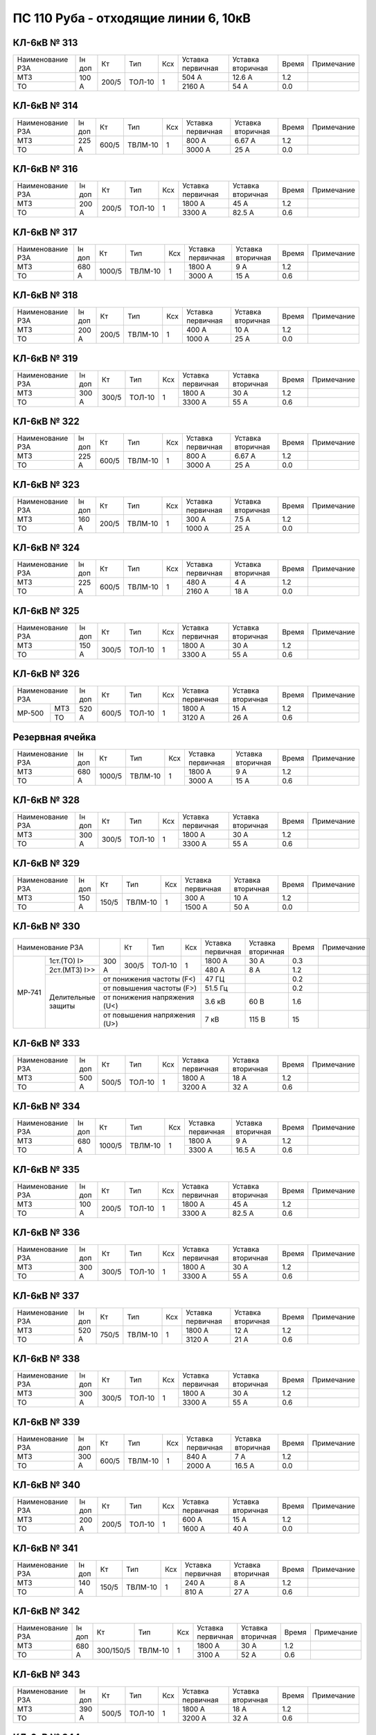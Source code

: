ПС 110 Руба - отходящие линии 6, 10кВ
~~~~~~~~~~~~~~~~~~~~~~~~~~~~~~~~~~~~~

КЛ-6кВ № 313
""""""""""""

+----------------+------+-----+------+---+---------+---------+-----+----------+
|Наименование РЗА|Iн доп| Кт  | Тип  |Ксх|Уставка  |Уставка  |Время|Примечание|
|                |      |     |      |   |первичная|вторичная|     |          |
+----------------+------+-----+------+---+---------+---------+-----+----------+
| МТЗ            |100 А |200/5|ТОЛ-10| 1 | 504 А   | 12.6 А  | 1.2 |          |
+----------------+      |     |      |   +---------+---------+-----+----------+
| ТО             |      |     |      |   | 2160 А  | 54 А    | 0.0 |          |
+----------------+------+-----+------+---+---------+---------+-----+----------+

КЛ-6кВ № 314
""""""""""""

+----------------+------+-----+-------+---+---------+---------+-----+----------+
|Наименование РЗА|Iн доп| Кт  | Тип   |Ксх|Уставка  |Уставка  |Время|Примечание|
|                |      |     |       |   |первичная|вторичная|     |          |
+----------------+------+-----+-------+---+---------+---------+-----+----------+
| МТЗ            |225 А |600/5|ТВЛМ-10| 1 | 800 А   | 6.67 А  | 1.2 |          |
+----------------+      |     |       |   +---------+---------+-----+----------+
| ТО             |      |     |       |   | 3000 А  | 25 А    | 0.0 |          |
+----------------+------+-----+-------+---+---------+---------+-----+----------+

КЛ-6кВ № 316
""""""""""""

+----------------+------+-----+------+---+---------+---------+-----+----------+
|Наименование РЗА|Iн доп| Кт  | Тип  |Ксх|Уставка  |Уставка  |Время|Примечание|
|                |      |     |      |   |первичная|вторичная|     |          |
+----------------+------+-----+------+---+---------+---------+-----+----------+
| МТЗ            |200 А |200/5|ТОЛ-10| 1 | 1800 А  | 45 А    | 1.2 |          |
+----------------+      |     |      |   +---------+---------+-----+----------+
| ТО             |      |     |      |   | 3300 А  | 82.5 А  | 0.6 |          |
+----------------+------+-----+------+---+---------+---------+-----+----------+

КЛ-6кВ № 317
""""""""""""

+----------------+------+------+-------+---+---------+---------+-----+----------+
|Наименование РЗА|Iн доп| Кт   | Тип   |Ксх|Уставка  |Уставка  |Время|Примечание|
|                |      |      |       |   |первичная|вторичная|     |          |
+----------------+------+------+-------+---+---------+---------+-----+----------+
| МТЗ            |680 А |1000/5|ТВЛМ-10| 1 | 1800 А  | 9 А     | 1.2 |          |
+----------------+      |      |       |   +---------+---------+-----+----------+
| ТО             |      |      |       |   | 3000 А  | 15 А    | 0.6 |          |
+----------------+------+------+-------+---+---------+---------+-----+----------+

КЛ-6кВ № 318
""""""""""""

+----------------+------+-----+-------+---+---------+---------+-----+----------+
|Наименование РЗА|Iн доп| Кт  | Тип   |Ксх|Уставка  |Уставка  |Время|Примечание|
|                |      |     |       |   |первичная|вторичная|     |          |
+----------------+------+-----+-------+---+---------+---------+-----+----------+
| МТЗ            |200 А |200/5|ТВЛМ-10| 1 | 400 А   | 10 А    | 1.2 |          |
+----------------+      |     |       |   +---------+---------+-----+----------+
| ТО             |      |     |       |   | 1000 А  | 25 А    | 0.0 |          |
+----------------+------+-----+-------+---+---------+---------+-----+----------+

КЛ-6кВ № 319
""""""""""""

+----------------+------+-----+------+---+---------+---------+-----+----------+
|Наименование РЗА|Iн доп| Кт  | Тип  |Ксх|Уставка  |Уставка  |Время|Примечание|
|                |      |     |      |   |первичная|вторичная|     |          |
+----------------+------+-----+------+---+---------+---------+-----+----------+
| МТЗ            |300 А |300/5|ТОЛ-10| 1 | 1800 А  | 30 А    | 1.2 |          |
+----------------+      |     |      |   +---------+---------+-----+----------+
| ТО             |      |     |      |   | 3300 А  | 55 А    | 0.6 |          |
+----------------+------+-----+------+---+---------+---------+-----+----------+

КЛ-6кВ № 322
""""""""""""

+----------------+------+-----+-------+---+---------+---------+-----+----------+
|Наименование РЗА|Iн доп| Кт  | Тип   |Ксх|Уставка  |Уставка  |Время|Примечание|
|                |      |     |       |   |первичная|вторичная|     |          |
+----------------+------+-----+-------+---+---------+---------+-----+----------+
| МТЗ            |225 А |600/5|ТВЛМ-10| 1 | 800 А   | 6.67 А  | 1.2 |          |
+----------------+      |     |       |   +---------+---------+-----+----------+
| ТО             |      |     |       |   | 3000 А  | 25 А    | 0.0 |          |
+----------------+------+-----+-------+---+---------+---------+-----+----------+

КЛ-6кВ № 323
""""""""""""

+----------------+------+-----+-------+---+---------+---------+-----+----------+
|Наименование РЗА|Iн доп| Кт  | Тип   |Ксх|Уставка  |Уставка  |Время|Примечание|
|                |      |     |       |   |первичная|вторичная|     |          |
+----------------+------+-----+-------+---+---------+---------+-----+----------+
| МТЗ            |160 А |200/5|ТВЛМ-10| 1 | 300 А   | 7.5 А   | 1.2 |          |
+----------------+      |     |       |   +---------+---------+-----+----------+
| ТО             |      |     |       |   | 1000 А  | 25 А    | 0.0 |          |
+----------------+------+-----+-------+---+---------+---------+-----+----------+

КЛ-6кВ № 324
""""""""""""

+----------------+------+-----+-------+---+---------+---------+-----+----------+
|Наименование РЗА|Iн доп| Кт  | Тип   |Ксх|Уставка  |Уставка  |Время|Примечание|
|                |      |     |       |   |первичная|вторичная|     |          |
+----------------+------+-----+-------+---+---------+---------+-----+----------+
| МТЗ            |225 А |600/5|ТВЛМ-10| 1 | 480 А   | 4 А     | 1.2 |          |
+----------------+      |     |       |   +---------+---------+-----+----------+
| ТО             |      |     |       |   | 2160 А  | 18 А    | 0.0 |          |
+----------------+------+-----+-------+---+---------+---------+-----+----------+

КЛ-6кВ № 325
""""""""""""

+----------------+------+-----+------+---+---------+---------+-----+----------+
|Наименование РЗА|Iн доп| Кт  | Тип  |Ксх|Уставка  |Уставка  |Время|Примечание|
|                |      |     |      |   |первичная|вторичная|     |          |
+----------------+------+-----+------+---+---------+---------+-----+----------+
| МТЗ            |150 А |300/5|ТОЛ-10| 1 | 1800 А  | 30 А    | 1.2 |          |
+----------------+      |     |      |   +---------+---------+-----+----------+
| ТО             |      |     |      |   | 3300 А  | 55 А    | 0.6 |          |
+----------------+------+-----+------+---+---------+---------+-----+----------+

КЛ-6кВ № 326
""""""""""""

+----------------+------+-----+------+---+---------+---------+-----+----------+
|Наименование РЗА|Iн доп| Кт  | Тип  |Ксх|Уставка  |Уставка  |Время|Примечание|
|                |      |     |      |   |первичная|вторичная|     |          |
+------+---------+------+-----+------+---+---------+---------+-----+----------+
|МР-500|МТЗ      |520 А |600/5|ТОЛ-10| 1 | 1800 А  | 15 А    | 1.2 |          |
|      +---------+      |     |      |   +---------+---------+-----+----------+
|      |ТО       |      |     |      |   | 3120 А  | 26 А    | 0.6 |          |
+------+---------+------+-----+------+---+---------+---------+-----+----------+

Резервная ячейка
""""""""""""""""

+----------------+------+------+-------+---+---------+---------+-----+----------+
|Наименование РЗА|Iн доп| Кт   | Тип   |Ксх|Уставка  |Уставка  |Время|Примечание|
|                |      |      |       |   |первичная|вторичная|     |          |
+----------------+------+------+-------+---+---------+---------+-----+----------+
| МТЗ            |680 А |1000/5|ТВЛМ-10| 1 | 1800 А  | 9 А     | 1.2 |          |
+----------------+      |      |       |   +---------+---------+-----+----------+
| ТО             |      |      |       |   | 3000 А  | 15 А    | 0.6 |          |
+----------------+------+------+-------+---+---------+---------+-----+----------+

КЛ-6кВ № 328
""""""""""""

+----------------+------+-----+------+---+---------+---------+-----+----------+
|Наименование РЗА|Iн доп| Кт  | Тип  |Ксх|Уставка  |Уставка  |Время|Примечание|
|                |      |     |      |   |первичная|вторичная|     |          |
+----------------+------+-----+------+---+---------+---------+-----+----------+
| МТЗ            |300 А |300/5|ТОЛ-10| 1 | 1800 А  | 30 А    | 1.2 |          |
+----------------+      |     |      |   +---------+---------+-----+----------+
| ТО             |      |     |      |   | 3300 А  | 55 А    | 0.6 |          |
+----------------+------+-----+------+---+---------+---------+-----+----------+

КЛ-6кВ № 329
""""""""""""

+----------------+------+-----+-------+---+---------+---------+-----+----------+
|Наименование РЗА|Iн доп| Кт  | Тип   |Ксх|Уставка  |Уставка  |Время|Примечание|
|                |      |     |       |   |первичная|вторичная|     |          |
+----------------+------+-----+-------+---+---------+---------+-----+----------+
| МТЗ            |150 А |150/5|ТВЛМ-10| 1 | 300 А   | 10 А    | 1.2 |          |
+----------------+      |     |       |   +---------+---------+-----+----------+
| ТО             |      |     |       |   | 1500 А  | 50 А    | 0.0 |          |
+----------------+------+-----+-------+---+---------+---------+-----+----------+

КЛ-6кВ № 330
""""""""""""

+--------------------+-------+-----+------+--------------+---------+---------+-----+----------+
|Наименование РЗА    |       |Кт   | Тип  |Ксх           |Уставка  |Уставка  |Время|Примечание|
|                    |       |     |      |              |первичная|вторичная|     |          |
+------+-------------+-------+-----+------+--------------+---------+---------+-----+----------+
|МР-741|1ст.(ТО) I>  | 300 А |300/5|ТОЛ-10| 1            | 1800 А  | 30 А    | 0.3 |          |
|      |             |       |     |      |              |         |         |     |          |
|      +-------------+       |     |      |              +---------+---------+-----+----------+
|      |2ст.(МТЗ) I>>|       |     |      |              | 480 А   | 8 А     | 1.2 |          |
|      +-------------+-------+-----+------+--------------+---------+---------+-----+----------+
|      |Делительные  |от понижения частоты (F<)          | 47 ГЦ   |         | 0.2 |          |
|      |защиты       +-----------------------------------+---------+---------+-----+----------+
|      |             |от повышения частоты (F>)          | 51.5 Гц |         | 0.2 |          |
|      |             +-----------------------------------+---------+---------+-----+----------+
|      |             |от понижения напряжения (U<)       | 3.6 кВ  | 60 В    | 1.6 |          |
|      |             +-----------------------------------+---------+---------+-----+----------+
|      |             |от повышения напряжения (U>)       | 7 кВ    | 115 В   | 15  |          |
+------+-------------+-----------------------------------+---------+---------+-----+----------+

КЛ-6кВ № 333
""""""""""""

+----------------+------+-----+------+---+---------+---------+-----+----------+
|Наименование РЗА|Iн доп| Кт  | Тип  |Ксх|Уставка  |Уставка  |Время|Примечание|
|                |      |     |      |   |первичная|вторичная|     |          |
+----------------+------+-----+------+---+---------+---------+-----+----------+
| МТЗ            |500 А |500/5|ТОЛ-10| 1 | 1800 А  | 18 А    | 1.2 |          |
+----------------+      |     |      |   +---------+---------+-----+----------+
| ТО             |      |     |      |   | 3200 А  | 32 А    | 0.6 |          |
+----------------+------+-----+------+---+---------+---------+-----+----------+

КЛ-6кВ № 334
""""""""""""

+----------------+------+------+-------+---+---------+---------+-----+----------+
|Наименование РЗА|Iн доп| Кт   | Тип   |Ксх|Уставка  |Уставка  |Время|Примечание|
|                |      |      |       |   |первичная|вторичная|     |          |
+----------------+------+------+-------+---+---------+---------+-----+----------+
| МТЗ            |680 А |1000/5|ТВЛМ-10| 1 | 1800 А  | 9 А     | 1.2 |          |
+----------------+      |      |       |   +---------+---------+-----+----------+
| ТО             |      |      |       |   | 3300 А  | 16.5 А  | 0.6 |          |
+----------------+------+------+-------+---+---------+---------+-----+----------+

КЛ-6кВ № 335
""""""""""""

+----------------+------+-----+------+---+---------+---------+-----+----------+
|Наименование РЗА|Iн доп| Кт  | Тип  |Ксх|Уставка  |Уставка  |Время|Примечание|
|                |      |     |      |   |первичная|вторичная|     |          |
+----------------+------+-----+------+---+---------+---------+-----+----------+
| МТЗ            |100 А |200/5|ТОЛ-10| 1 | 1800 А  | 45 А    | 1.2 |          |
+----------------+      |     |      |   +---------+---------+-----+----------+
| ТО             |      |     |      |   | 3300 А  | 82.5 А  | 0.6 |          |
+----------------+------+-----+------+---+---------+---------+-----+----------+

КЛ-6кВ № 336
""""""""""""

+----------------+------+-----+------+---+---------+---------+-----+----------+
|Наименование РЗА|Iн доп| Кт  | Тип  |Ксх|Уставка  |Уставка  |Время|Примечание|
|                |      |     |      |   |первичная|вторичная|     |          |
+----------------+------+-----+------+---+---------+---------+-----+----------+
| МТЗ            |300 А |300/5|ТОЛ-10| 1 | 1800 А  | 30 А    | 1.2 |          |
+----------------+      |     |      |   +---------+---------+-----+----------+
| ТО             |      |     |      |   | 3300 А  | 55 А    | 0.6 |          |
+----------------+------+-----+------+---+---------+---------+-----+----------+

КЛ-6кВ № 337
""""""""""""

+----------------+------+-----+-------+---+---------+---------+-----+----------+
|Наименование РЗА|Iн доп| Кт  | Тип   |Ксх|Уставка  |Уставка  |Время|Примечание|
|                |      |     |       |   |первичная|вторичная|     |          |
+----------------+------+-----+-------+---+---------+---------+-----+----------+
| МТЗ            |520 А |750/5|ТВЛМ-10| 1 | 1800 А  | 12 А    | 1.2 |          |
+----------------+      |     |       |   +---------+---------+-----+----------+
| ТО             |      |     |       |   | 3120 А  | 21 А    | 0.6 |          |
+----------------+------+-----+-------+---+---------+---------+-----+----------+

КЛ-6кВ № 338
""""""""""""

+----------------+------+-----+------+---+---------+---------+-----+----------+
|Наименование РЗА|Iн доп| Кт  | Тип  |Ксх|Уставка  |Уставка  |Время|Примечание|
|                |      |     |      |   |первичная|вторичная|     |          |
+----------------+------+-----+------+---+---------+---------+-----+----------+
| МТЗ            |300 А |300/5|ТОЛ-10| 1 | 1800 А  | 30 А    | 1.2 |          |
+----------------+      |     |      |   +---------+---------+-----+----------+
| ТО             |      |     |      |   | 3300 А  | 55 А    | 0.6 |          |
+----------------+------+-----+------+---+---------+---------+-----+----------+

КЛ-6кВ № 339
""""""""""""

+----------------+------+-----+-------+---+---------+---------+-----+----------+
|Наименование РЗА|Iн доп| Кт  | Тип   |Ксх|Уставка  |Уставка  |Время|Примечание|
|                |      |     |       |   |первичная|вторичная|     |          |
+----------------+------+-----+-------+---+---------+---------+-----+----------+
| МТЗ            |300 А |600/5|ТВЛМ-10| 1 | 840 А   | 7 А     | 1.2 |          |
+----------------+      |     |       |   +---------+---------+-----+----------+
| ТО             |      |     |       |   | 2000 А  | 16.5 А  | 0.0 |          |
+----------------+------+-----+-------+---+---------+---------+-----+----------+

КЛ-6кВ № 340
""""""""""""

+----------------+------+-----+------+---+---------+---------+-----+----------+
|Наименование РЗА|Iн доп| Кт  | Тип  |Ксх|Уставка  |Уставка  |Время|Примечание|
|                |      |     |      |   |первичная|вторичная|     |          |
+----------------+------+-----+------+---+---------+---------+-----+----------+
| МТЗ            |200 А |200/5|ТОЛ-10| 1 | 600 А   | 15 А    | 1.2 |          |
+----------------+      |     |      |   +---------+---------+-----+----------+
| ТО             |      |     |      |   | 1600 А  | 40 А    | 0.0 |          |
+----------------+------+-----+------+---+---------+---------+-----+----------+

КЛ-6кВ № 341
""""""""""""

+----------------+------+-----+-------+---+---------+---------+-----+----------+
|Наименование РЗА|Iн доп| Кт  | Тип   |Ксх|Уставка  |Уставка  |Время|Примечание|
|                |      |     |       |   |первичная|вторичная|     |          |
+----------------+------+-----+-------+---+---------+---------+-----+----------+
| МТЗ            |140 А |150/5|ТВЛМ-10| 1 | 240 А   | 8 А     | 1.2 |          |
+----------------+      |     |       |   +---------+---------+-----+----------+
| ТО             |      |     |       |   | 810 А   | 27 А    | 0.6 |          |
+----------------+------+-----+-------+---+---------+---------+-----+----------+

КЛ-6кВ № 342
""""""""""""

+----------------+------+---------+-------+---+---------+---------+-----+----------+
|Наименование РЗА|Iн доп| Кт      | Тип   |Ксх|Уставка  |Уставка  |Время|Примечание|
|                |      |         |       |   |первичная|вторичная|     |          |
+----------------+------+---------+-------+---+---------+---------+-----+----------+
| МТЗ            |680 А |300/150/5|ТВЛМ-10| 1 | 1800 А  | 30 А    | 1.2 |          |
+----------------+      |         |       |   +---------+---------+-----+----------+
| ТО             |      |         |       |   | 3100 А  | 52 А    | 0.6 |          |
+----------------+------+---------+-------+---+---------+---------+-----+----------+

КЛ-6кВ № 343
""""""""""""

+----------------+------+-----+------+---+---------+---------+-----+----------+
|Наименование РЗА|Iн доп| Кт  | Тип  |Ксх|Уставка  |Уставка  |Время|Примечание|
|                |      |     |      |   |первичная|вторичная|     |          |
+----------------+------+-----+------+---+---------+---------+-----+----------+
| МТЗ            |390 А |500/5|ТОЛ-10| 1 | 1800 А  | 18 А    | 1.2 |          |
+----------------+      |     |      |   +---------+---------+-----+----------+
| ТО             |      |     |      |   | 3200 А  | 32 А    | 0.6 |          |
+----------------+------+-----+------+---+---------+---------+-----+----------+

КЛ-6кВ № 344
""""""""""""

+----------------+------+-----+-------+---+---------+---------+-----+----------+
|Наименование РЗА|Iн доп| Кт  | Тип   |Ксх|Уставка  |Уставка  |Время|Примечание|
|                |      |     |       |   |первичная|вторичная|     |          |
+----------------+------+-----+-------+---+---------+---------+-----+----------+
| МТЗ            |160 А |200/5|ТВЛМ-10| 1 | 300 А   | 7.5 А   | 1.2 |          |
+----------------+      |     |       |   +---------+---------+-----+----------+
| ТО             |      |     |       |   | 1500 А  | 37.5 А  | 0.6 |          |
+----------------+------+-----+-------+---+---------+---------+-----+----------+

ВЛ-10кВ № 501
"""""""""""""

+----------------+------+----+------+---+---------+---------+-----+----------+
|Наименование РЗА|Iн доп| Кт | Тип  |Ксх|Уставка  |Уставка  |Время|Примечание|
|                |      |    |      |   |первичная|вторичная|     |          |
+------+---------+------+----+------+---+---------+---------+-----+----------+
|ТЭМП  |1 ст.    |75 А  |75/5|ТОЛ-10| 1 | 1050 А  | 70 А    | 0.2 |          |
|      +---------+      |    |      |   +---------+---------+-----+----------+
|      |2 ст.    |      |    |      |   | 750 А   | 50 А    | 0.5 |          |
|      +---------+      |    |      |   +---------+---------+-----+----------+
|      |3 ст.    |      |    |      |   | 135 А   | 9 А     | 0.8 |          |
|      +---------+------+----+------+---+---------+---------+-----+----------+
|      |УРОВ     |                                          | 0.3 |          |
|      +---------+------------------------------------------+-----+----------+
|      |АПВ      |                                          | 5.0 |          |
+------+---------+------------------------------------------+-----+----------+

ВЛ-10кВ № 502
"""""""""""""

+----------------+------+-----+------+---+---------+---------+-----+----------+
|Наименование РЗА|Iн доп| Кт  | Тип  |Ксх|Уставка  |Уставка  |Время|Примечание|
|                |      |     |      |   |первичная|вторичная|     |          |
+------+---------+------+-----+------+---+---------+---------+-----+----------+
|ТЭМП  |1 ст.    |53 А  |150/5|ТОЛ-10| 1 | 900 А   | 30 А    | 0.2 |          |
|      +---------+      |     |      |   +---------+---------+-----+----------+
|      |2 ст.    |      |     |      |   | 600 А   | 20 А    | 0.5 |          |
|      +---------+      |     |      |   +---------+---------+-----+----------+
|      |3 ст.    |      |     |      |   | 80 А    | 2.67 А  | 1.4 |          |
|      +---------+------+-----+------+---+---------+---------+-----+----------+
|      |УРОВ     |                                           | 0.3 |          |
|      +---------+-------------------------------------------+-----+----------+
|      |АПВ      |                                           | 5.0 |          |
+------+---------+-------------------------------------------+-----+----------+

ВЛ-10кВ № 503
"""""""""""""

+----------------+------+-----+------+---+---------+---------+-----+----------+
|Наименование РЗА|Iн доп| Кт  | Тип  |Ксх|Уставка  |Уставка  |Время|Примечание|
|                |      |     |      |   |первичная|вторичная|     |          |
+------+---------+------+-----+------+---+---------+---------+-----+----------+
|ТЭМП  |1 ст.    |130 А |150/5|ТОЛ-10| 1 | 1200 А  | 40 А    | 0.2 |          |
|      +---------+      |     |      |   +---------+---------+-----+----------+
|      |2 ст.    |      |     |      |   | 600 А   | 20 А    | 0.5 |          |
|      +---------+      |     |      |   +---------+---------+-----+----------+
|      |3 ст.    |      |     |      |   | 195 А   | 6.5 А   | 0.8 |          |
|      +---------+------+-----+------+---+---------+---------+-----+----------+
|      |УРОВ     |                                           | 0.3 |          |
|      +---------+-------------------------------------------+-----+----------+
|      |АПВ      |                                           | 5.0 |          |
+------+---------+-------------------------------------------+-----+----------+